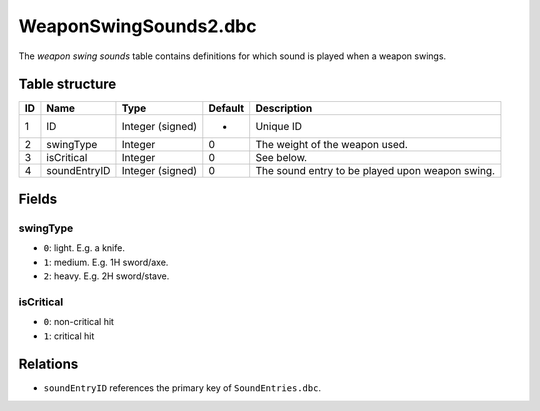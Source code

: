 .. _file-formats-dbc-wepaonswingsounds2:

======================
WeaponSwingSounds2.dbc
======================

The *weapon swing sounds* table contains definitions for which sound is
played when a weapon swings.

Table structure
---------------

+------+----------------+--------------------+-----------+---------------------------------------------------+
| ID   | Name           | Type               | Default   | Description                                       |
+======+================+====================+===========+===================================================+
| 1    | ID             | Integer (signed)   | -         | Unique ID                                         |
+------+----------------+--------------------+-----------+---------------------------------------------------+
| 2    | swingType      | Integer            | 0         | The weight of the weapon used.                    |
+------+----------------+--------------------+-----------+---------------------------------------------------+
| 3    | isCritical     | Integer            | 0         | See below.                                        |
+------+----------------+--------------------+-----------+---------------------------------------------------+
| 4    | soundEntryID   | Integer (signed)   | 0         | The sound entry to be played upon weapon swing.   |
+------+----------------+--------------------+-----------+---------------------------------------------------+

Fields
------

swingType
~~~~~~~~~

-  ``0``: light. E.g. a knife.
-  ``1``: medium. E.g. 1H sword/axe.
-  ``2``: heavy. E.g. 2H sword/stave.

isCritical
~~~~~~~~~~

-  ``0``: non-critical hit
-  ``1``: critical hit

Relations
---------

-  ``soundEntryID`` references the primary key of ``SoundEntries.dbc``.
